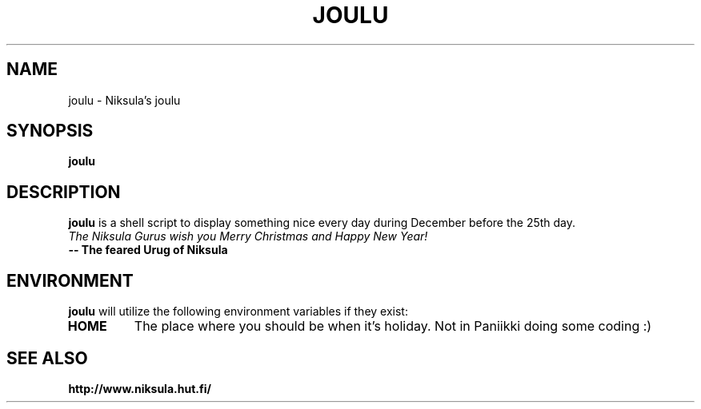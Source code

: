 .TH JOULU 1 "2004 December 1" TiK
.SH NAME
joulu \- Niksula's joulu
.SH SYNOPSIS
\fBjoulu\fP
.SH DESCRIPTION
.B joulu
is a shell script to display something nice every day during
December before the 25th day.
.TP
\fIThe Niksula Gurus wish you Merry Christmas and Happy New Year!\fP
.TP
.B -- The feared Urug of Niksula
.SH ENVIRONMENT
.B joulu
will utilize the following environment variables if they exist:
.TP
.B HOME
The place where you should be when it's holiday. Not in Paniikki doing some coding :)
.SH SEE ALSO
.B http://www.niksula.hut.fi/
